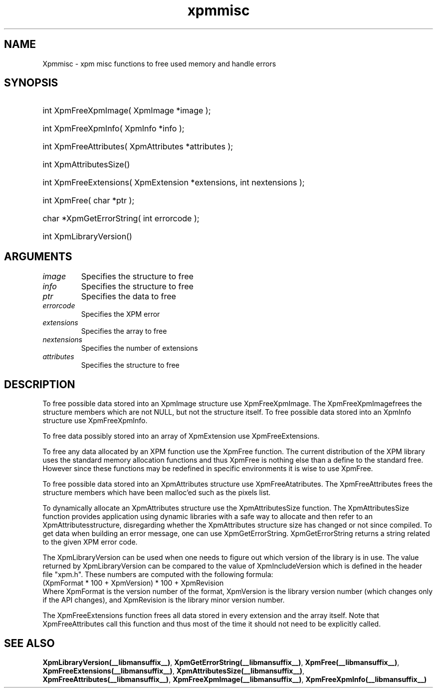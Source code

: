 .\" Copyright (c) 2019  X Consortium 
.\" 
.\" Permission is hereby granted, free of charge, to any person obtaining 
.\" a copy of this software and associated documentation files (the 
.\" "Software"), to deal in the Software without restriction, including 
.\" without limitation the rights to use, copy, modify, merge, publish, 
.\" distribute, sublicense, and/or sell copies of the Software, and to 
.\" permit persons to whom the Software furnished to do so, subject to 
.\" the following conditions: .\" .\" The above copyright notice and this permission notice shall be included 
.\" in all copies or substantial portions of the Software. 
.\" 
.\" THE SOFTWARE IS PROVIDED "AS IS", WITHOUT WARRANTY OF ANY KIND, EXPRESS 
.\" OR IMPLIED, INCLUDING BUT NOT LIMITED TO THE WARRANTIES OF 
.\" MERCHANTABILITY, FITNESS FOR A PARTICULAR PURPOSE AND NONINFRINGEMENT. 
.\" IN NO EVENT SHALL THE X CONSORTIUM BE LIABLE FOR ANY CLAIM, DAMAGES OR 
.\" OTHER LIABILITY, WHETHER IN AN ACTION OF CONTRACT, TORT OR OTHERWISE, 
.\" ARISING FROM, OUT OF OR IN CONNECTION WITH THE SOFTWARE OR THE USE OR 
.\" OTHER DEALINGS IN THE SOFTWARE. 
.\" 
.\" Except as contained in this notice, the name of the X Consortium shall 
.\" not be used in advertising or otherwise to promote the sale, use or 
.\" other dealing in this Software without prior written authorization 
.\" from the X Consortium. 
.\"
.hw XImage
.TH  xpmmisc __libmansuffix__ __xorgversion__ "libXpm functions" 
.SH NAME  
Xpmmisc \- xpm misc functions to free used memory and handle errors 
.SH SYNOPSIS

.HP
int XpmFreeXpmImage( XpmImage *image );
.HP
int XpmFreeXpmInfo( XpmInfo *info );
.HP
int XpmFreeAttributes( XpmAttributes *attributes );
.HP
int XpmAttributesSize()
.HP
int XpmFreeExtensions( XpmExtension *extensions,  int nextensions );
.HP
int XpmFree( char *ptr );
.HP
char *XpmGetErrorString( int errorcode );
.HP
int XpmLibraryVersion()

.SH ARGUMENTS

.IP \fIimage\fP li
Specifies the structure to free
.IP \fIinfo\fP li
Specifies the structure to free
.IP \fIptr\fP li
Specifies the data to free
.IP \fIerrorcode\fP li
Specifies the XPM error
.IP \fIextensions\fP li
Specifies the array to free
.IP \fInextensions\fP li
Specifies the number of extensions
.IP \fIattributes\fP li
Specifies the structure to free

.SH DESCRIPTION

To free possible data stored into an XpmImage structure use XpmFreeXpmImage.
The XpmFreeXpmImagefrees the structure members which are not NULL, but not the structure itself.
To free possible data stored into an XpmInfo structure use XpmFreeXpmInfo.

To free data possibly stored into an array of XpmExtension use XpmFreeExtensions.

To free any data allocated by an XPM function use the XpmFree function.
The current distribution of the XPM library uses the standard memory allocation functions and thus  
XpmFree is nothing else than a define to the standard free. 
However since these functions may be redefined in specific environments it is wise to use XpmFree.

To free possible data stored into an XpmAttributes structure use XpmFreeAtatributes.
The XpmFreeAttributes frees the structure members which have been malloc’ed such as the pixels list.

To dynamically allocate an XpmAttributes structure use the XpmAttributesSize function.
The XpmAttributesSize function provides application using dynamic libraries with a safe way to allocate and then
refer to an XpmAttributesstructure, disregarding whether the XpmAttributes structure size has changed or not since
compiled.
To get data when building an error message, one can use XpmGetErrorString.
XpmGetErrorString returns a string related to the given XPM error code.

The XpmLibraryVersion can be used when one needs to figure out which version of the library is in use.
The value returned by XpmLibraryVersion can be compared to the value of XpmIncludeVersion which is defined
in the header file "xpm.h". These numbers are computed with the following formula:
.nf
 (XpmFormat * 100 + XpmVersion) * 100 + XpmRevision
.fi
Where XpmFormat is the version number of the format, XpmVersion is the library version number (which changes
only if the API changes), and XpmRevision is the library minor version number.

The XpmFreeExtensions function frees all data stored in every extension and the array itself.
Note that XpmFreeAttributes call this function and thus most of the time it should not need to be explicitly called.

.SH "SEE ALSO" 
.BR XpmLibraryVersion(__libmansuffix__) ,
.BR XpmGetErrorString(__libmansuffix__) ,
.BR XpmFree(__libmansuffix__) ,
.BR XpmFreeExtensions(__libmansuffix__) ,
.BR XpmAttributesSize(__libmansuffix__) ,
.BR XpmFreeAttributes(__libmansuffix__) ,
.BR XpmFreeXpmImage(__libmansuffix__) ,
.BR XpmFreeXpmInfo(__libmansuffix__)